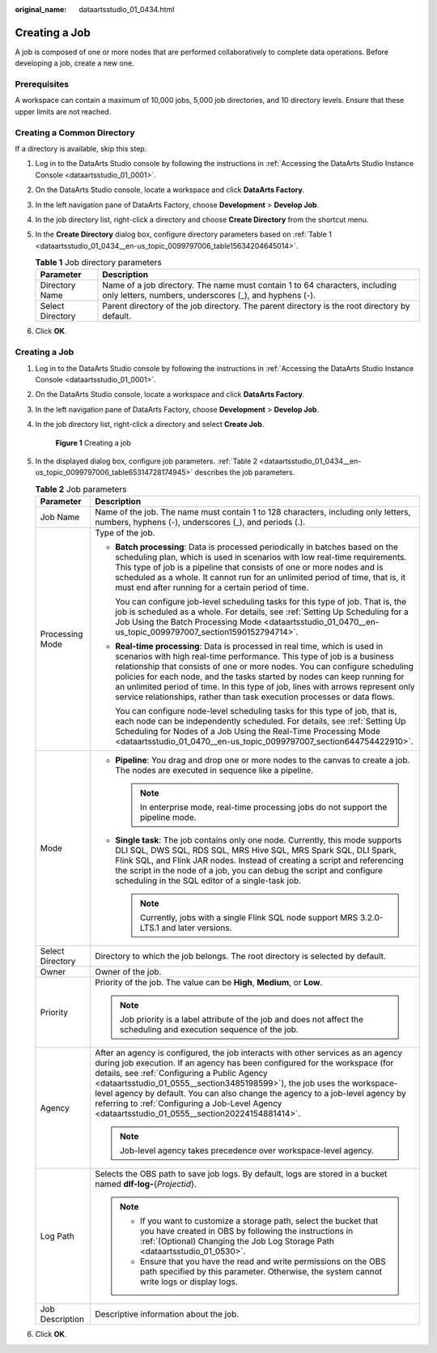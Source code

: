 :original_name: dataartsstudio_01_0434.html

.. _dataartsstudio_01_0434:

Creating a Job
==============

A job is composed of one or more nodes that are performed collaboratively to complete data operations. Before developing a job, create a new one.

Prerequisites
-------------

A workspace can contain a maximum of 10,000 jobs, 5,000 job directories, and 10 directory levels. Ensure that these upper limits are not reached.

Creating a Common Directory
---------------------------

If a directory is available, skip this step.

#. Log in to the DataArts Studio console by following the instructions in :ref:`Accessing the DataArts Studio Instance Console <dataartsstudio_01_0001>`.

#. On the DataArts Studio console, locate a workspace and click **DataArts Factory**.

#. In the left navigation pane of DataArts Factory, choose **Development** > **Develop Job**.

#. In the job directory list, right-click a directory and choose **Create Directory** from the shortcut menu.

#. In the **Create Directory** dialog box, configure directory parameters based on :ref:`Table 1 <dataartsstudio_01_0434__en-us_topic_0099797006_table15634204645014>`.

   .. _dataartsstudio_01_0434__en-us_topic_0099797006_table15634204645014:

   .. table:: **Table 1** Job directory parameters

      +------------------+---------------------------------------------------------------------------------------------------------------------------------------+
      | Parameter        | Description                                                                                                                           |
      +==================+=======================================================================================================================================+
      | Directory Name   | Name of a job directory. The name must contain 1 to 64 characters, including only letters, numbers, underscores (_), and hyphens (-). |
      +------------------+---------------------------------------------------------------------------------------------------------------------------------------+
      | Select Directory | Parent directory of the job directory. The parent directory is the root directory by default.                                         |
      +------------------+---------------------------------------------------------------------------------------------------------------------------------------+

#. Click **OK**.


Creating a Job
--------------

#. Log in to the DataArts Studio console by following the instructions in :ref:`Accessing the DataArts Studio Instance Console <dataartsstudio_01_0001>`.

#. On the DataArts Studio console, locate a workspace and click **DataArts Factory**.

#. In the left navigation pane of DataArts Factory, choose **Development** > **Develop Job**.

#. In the job directory list, right-click a directory and select **Create Job**.


   .. figure:: /_static/images/en-us_image_0000002269197141.png
      :alt: **Figure 1** Creating a job

      **Figure 1** Creating a job

#. In the displayed dialog box, configure job parameters. :ref:`Table 2 <dataartsstudio_01_0434__en-us_topic_0099797006_table65314728174945>` describes the job parameters.

   .. _dataartsstudio_01_0434__en-us_topic_0099797006_table65314728174945:

   .. table:: **Table 2** Job parameters

      +-----------------------------------+---------------------------------------------------------------------------------------------------------------------------------------------------------------------------------------------------------------------------------------------------------------------------------------------------------------------------------------------------------------------------------------------------------------------------------------------------------------------------------+
      | Parameter                         | Description                                                                                                                                                                                                                                                                                                                                                                                                                                                                     |
      +===================================+=================================================================================================================================================================================================================================================================================================================================================================================================================================================================================+
      | Job Name                          | Name of the job. The name must contain 1 to 128 characters, including only letters, numbers, hyphens (-), underscores (_), and periods (.).                                                                                                                                                                                                                                                                                                                                     |
      +-----------------------------------+---------------------------------------------------------------------------------------------------------------------------------------------------------------------------------------------------------------------------------------------------------------------------------------------------------------------------------------------------------------------------------------------------------------------------------------------------------------------------------+
      | Processing Mode                   | Type of the job.                                                                                                                                                                                                                                                                                                                                                                                                                                                                |
      |                                   |                                                                                                                                                                                                                                                                                                                                                                                                                                                                                 |
      |                                   | -  **Batch processing**: Data is processed periodically in batches based on the scheduling plan, which is used in scenarios with low real-time requirements. This type of job is a pipeline that consists of one or more nodes and is scheduled as a whole. It cannot run for an unlimited period of time, that is, it must end after running for a certain period of time.                                                                                                     |
      |                                   |                                                                                                                                                                                                                                                                                                                                                                                                                                                                                 |
      |                                   |    You can configure job-level scheduling tasks for this type of job. That is, the job is scheduled as a whole. For details, see :ref:`Setting Up Scheduling for a Job Using the Batch Processing Mode <dataartsstudio_01_0470__en-us_topic_0099797007_section1590152794714>`.                                                                                                                                                                                                  |
      |                                   |                                                                                                                                                                                                                                                                                                                                                                                                                                                                                 |
      |                                   | -  **Real-time processing**: Data is processed in real time, which is used in scenarios with high real-time performance. This type of job is a business relationship that consists of one or more nodes. You can configure scheduling policies for each node, and the tasks started by nodes can keep running for an unlimited period of time. In this type of job, lines with arrows represent only service relationships, rather than task execution processes or data flows. |
      |                                   |                                                                                                                                                                                                                                                                                                                                                                                                                                                                                 |
      |                                   |    You can configure node-level scheduling tasks for this type of job, that is, each node can be independently scheduled. For details, see :ref:`Setting Up Scheduling for Nodes of a Job Using the Real-Time Processing Mode <dataartsstudio_01_0470__en-us_topic_0099797007_section644754422910>`.                                                                                                                                                                            |
      +-----------------------------------+---------------------------------------------------------------------------------------------------------------------------------------------------------------------------------------------------------------------------------------------------------------------------------------------------------------------------------------------------------------------------------------------------------------------------------------------------------------------------------+
      | Mode                              | -  **Pipeline**: You drag and drop one or more nodes to the canvas to create a job. The nodes are executed in sequence like a pipeline.                                                                                                                                                                                                                                                                                                                                         |
      |                                   |                                                                                                                                                                                                                                                                                                                                                                                                                                                                                 |
      |                                   |    .. note::                                                                                                                                                                                                                                                                                                                                                                                                                                                                    |
      |                                   |                                                                                                                                                                                                                                                                                                                                                                                                                                                                                 |
      |                                   |       In enterprise mode, real-time processing jobs do not support the pipeline mode.                                                                                                                                                                                                                                                                                                                                                                                           |
      |                                   |                                                                                                                                                                                                                                                                                                                                                                                                                                                                                 |
      |                                   | -  **Single task**: The job contains only one node. Currently, this mode supports DLI SQL, DWS SQL, RDS SQL, MRS Hive SQL, MRS Spark SQL, DLI Spark, Flink SQL, and Flink JAR nodes. Instead of creating a script and referencing the script in the node of a job, you can debug the script and configure scheduling in the SQL editor of a single-task job.                                                                                                                    |
      |                                   |                                                                                                                                                                                                                                                                                                                                                                                                                                                                                 |
      |                                   |    .. note::                                                                                                                                                                                                                                                                                                                                                                                                                                                                    |
      |                                   |                                                                                                                                                                                                                                                                                                                                                                                                                                                                                 |
      |                                   |       Currently, jobs with a single Flink SQL node support MRS 3.2.0-LTS.1 and later versions.                                                                                                                                                                                                                                                                                                                                                                                  |
      +-----------------------------------+---------------------------------------------------------------------------------------------------------------------------------------------------------------------------------------------------------------------------------------------------------------------------------------------------------------------------------------------------------------------------------------------------------------------------------------------------------------------------------+
      | Select Directory                  | Directory to which the job belongs. The root directory is selected by default.                                                                                                                                                                                                                                                                                                                                                                                                  |
      +-----------------------------------+---------------------------------------------------------------------------------------------------------------------------------------------------------------------------------------------------------------------------------------------------------------------------------------------------------------------------------------------------------------------------------------------------------------------------------------------------------------------------------+
      | Owner                             | Owner of the job.                                                                                                                                                                                                                                                                                                                                                                                                                                                               |
      +-----------------------------------+---------------------------------------------------------------------------------------------------------------------------------------------------------------------------------------------------------------------------------------------------------------------------------------------------------------------------------------------------------------------------------------------------------------------------------------------------------------------------------+
      | Priority                          | Priority of the job. The value can be **High**, **Medium**, or **Low**.                                                                                                                                                                                                                                                                                                                                                                                                         |
      |                                   |                                                                                                                                                                                                                                                                                                                                                                                                                                                                                 |
      |                                   | .. note::                                                                                                                                                                                                                                                                                                                                                                                                                                                                       |
      |                                   |                                                                                                                                                                                                                                                                                                                                                                                                                                                                                 |
      |                                   |    Job priority is a label attribute of the job and does not affect the scheduling and execution sequence of the job.                                                                                                                                                                                                                                                                                                                                                           |
      +-----------------------------------+---------------------------------------------------------------------------------------------------------------------------------------------------------------------------------------------------------------------------------------------------------------------------------------------------------------------------------------------------------------------------------------------------------------------------------------------------------------------------------+
      | Agency                            | After an agency is configured, the job interacts with other services as an agency during job execution. If an agency has been configured for the workspace (for details, see :ref:`Configuring a Public Agency <dataartsstudio_01_0555__section3485198599>`), the job uses the workspace-level agency by default. You can also change the agency to a job-level agency by referring to :ref:`Configuring a Job-Level Agency <dataartsstudio_01_0555__section20224154881414>`.   |
      |                                   |                                                                                                                                                                                                                                                                                                                                                                                                                                                                                 |
      |                                   | .. note::                                                                                                                                                                                                                                                                                                                                                                                                                                                                       |
      |                                   |                                                                                                                                                                                                                                                                                                                                                                                                                                                                                 |
      |                                   |    Job-level agency takes precedence over workspace-level agency.                                                                                                                                                                                                                                                                                                                                                                                                               |
      +-----------------------------------+---------------------------------------------------------------------------------------------------------------------------------------------------------------------------------------------------------------------------------------------------------------------------------------------------------------------------------------------------------------------------------------------------------------------------------------------------------------------------------+
      | Log Path                          | Selects the OBS path to save job logs. By default, logs are stored in a bucket named **dlf-log-**\ {*Projectid*}.                                                                                                                                                                                                                                                                                                                                                               |
      |                                   |                                                                                                                                                                                                                                                                                                                                                                                                                                                                                 |
      |                                   | .. note::                                                                                                                                                                                                                                                                                                                                                                                                                                                                       |
      |                                   |                                                                                                                                                                                                                                                                                                                                                                                                                                                                                 |
      |                                   |    -  If you want to customize a storage path, select the bucket that you have created in OBS by following the instructions in :ref:`(Optional) Changing the Job Log Storage Path <dataartsstudio_01_0530>`.                                                                                                                                                                                                                                                                    |
      |                                   |    -  Ensure that you have the read and write permissions on the OBS path specified by this parameter. Otherwise, the system cannot write logs or display logs.                                                                                                                                                                                                                                                                                                                 |
      +-----------------------------------+---------------------------------------------------------------------------------------------------------------------------------------------------------------------------------------------------------------------------------------------------------------------------------------------------------------------------------------------------------------------------------------------------------------------------------------------------------------------------------+
      | Job Description                   | Descriptive information about the job.                                                                                                                                                                                                                                                                                                                                                                                                                                          |
      +-----------------------------------+---------------------------------------------------------------------------------------------------------------------------------------------------------------------------------------------------------------------------------------------------------------------------------------------------------------------------------------------------------------------------------------------------------------------------------------------------------------------------------+

#. Click **OK**.
